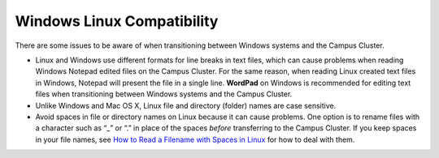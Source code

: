 .. _windows:

Windows Linux Compatibility
---------------------------

There are some issues to be aware of when transitioning between Windows systems and the Campus Cluster.

- Linux and Windows use different formats for line breaks in text files, which can cause problems when reading Windows Notepad edited files on the Campus Cluster. For the same reason, when reading Linux created text files in Windows, Notepad will present the file in a single line. **WordPad** on Windows is recommended for editing text files when transitioning between Windows systems and the Campus Cluster.

- Unlike Windows and Mac OS X, Linux file and directory (folder) names are case sensitive.

- Avoid spaces in file or directory names on Linux because it can cause problems. One option is to rename files with a character such as “_” or “.” in place of the spaces *before* transferring to the Campus Cluster. If you keep spaces in your file names, see `How to Read a Filename with Spaces in Linux <https://linuxopsys.com/topics/how-to-read-filename-with-spaces-in-linux>`_ for how to deal with them.
